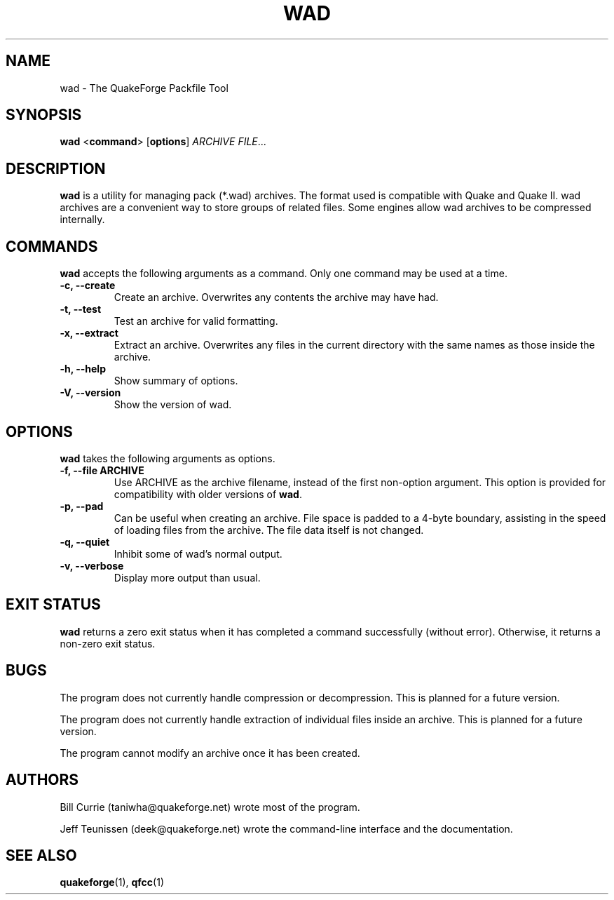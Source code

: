 .\"                              hey, Emacs:   -*- nroff -*-
.\" wad is free software; you can redistribute it and/or modify
.\" it under the terms of the GNU General Public License as published by
.\" the Free Software Foundation; either version 2 of the License, or
.\" (at your option) any later version.
.\"
.\" This program is distributed in the hope that it will be useful,
.\" but WITHOUT ANY WARRANTY; without even the implied warranty of
.\" MERCHANTABILITY or FITNESS FOR A PARTICULAR PURPOSE.
.\"
.\" See the GNU General Public License for more details.
.\"
.\" You should have received a copy of the GNU General Public License
.\" along with this program; see the file COPYING.  If not, write to:
.\"
.\"		Free Software Foundation, Inc.
.\"		59 Temple Place, Suite 330
.\"		Boston, MA 02111-1307, USA
.\"
.\" Some roff macros, for reference:
.\" .nh        disable hyphenation
.\" .hy        enable hyphenation
.\" .ad l      left justify
.\" .ad b      justify to both left and right margins (default)
.\" .nf        disable filling
.\" .fi        enable filling
.\" .br        insert line break
.\" .sp <n>    insert n+1 empty lines
.\" for manpage-specific macros, see man(7)
.\"
.TH WAD 1 "9 Jan, 2004" QuakeForge "QuakeForge User's Manual"
.\" Please update the above date whenever this man page is modified.
.SH NAME
wad \- The QuakeForge Packfile Tool
.SH SYNOPSIS
.B wad
<\fBcommand\fP> [\fBoptions\fP] \fIARCHIVE\fP \fIFILE\fP...
.SH DESCRIPTION
\fBwad\fP is a utility for managing pack (*.wad) archives. The format used is
compatible with Quake and Quake II. wad archives are a convenient way to store
groups of related files. Some engines allow wad archives to be compressed
internally.
.SH COMMANDS
\fBwad\fP accepts the following arguments as a command. Only one command may be
used at a time.
.TP
.B \-c, \-\-create
Create an archive. Overwrites any contents the archive may have had.
.TP
.B \-t, \-\-test
Test an archive for valid formatting.
.TP
.B \-x, \-\-extract
Extract an archive. Overwrites any files in the current directory with the same
names as those inside the archive.
.TP
.B \-h, \-\-help
Show summary of options.
.TP
.B \-V, \-\-version
Show the version of wad.
.SH OPTIONS
\fBwad\fP takes the following arguments as options.
.TP
.B \-f, \-\-file ARCHIVE
Use ARCHIVE as the archive filename, instead of the first non-option argument.
This option is provided for compatibility with older versions of \fBwad\fP.
.TP
.B \-p, \-\-pad
Can be useful when creating an archive. File space is padded to a 4\-byte
boundary, assisting in the speed of loading files from the archive. The file
data itself is not changed.
.TP
.B \-q, \-\-quiet
Inhibit some of wad's normal output.
.TP
.B \-v, \-\-verbose
Display more output than usual.
.SH "EXIT STATUS"
\fBwad\fP returns a zero exit status when it has completed a command
successfully (without error). Otherwise, it returns a non-zero exit status.
.SH BUGS
.PP
The program does not currently handle compression or decompression. This
is planned for a future version.
.PP
The program does not currently handle extraction of individual files inside an
archive. This is planned for a future version.
.PP
The program cannot modify an archive once it has been created.
.SH AUTHORS
Bill Currie (taniwha@quakeforge.net) wrote most of the program.
.PP
Jeff Teunissen (deek@quakeforge.net) wrote the command-line interface and the
documentation.
.SH "SEE ALSO"
.BR quakeforge (1),
.BR qfcc (1)

